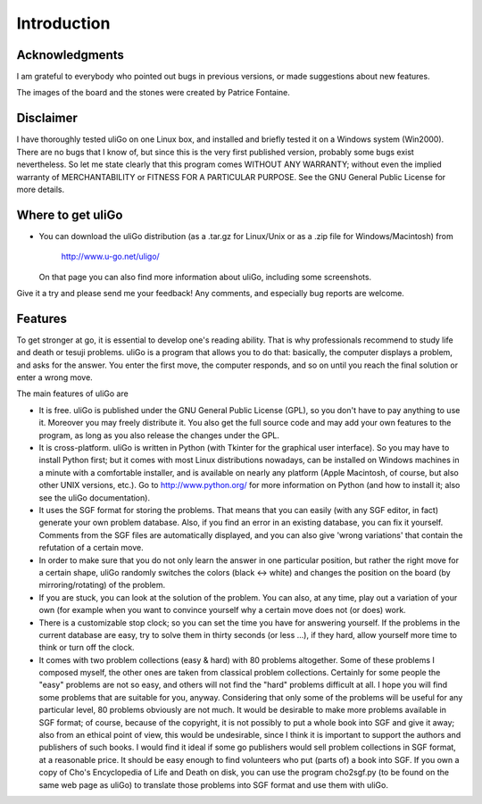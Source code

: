 ============
Introduction
============


Acknowledgments
===============

I am grateful to everybody who pointed out bugs in previous versions,
or made suggestions about new features.

The images of the board and the stones were created by Patrice Fontaine.

Disclaimer
==========

I have thoroughly tested uliGo on one Linux box, and installed and briefly
tested it on a Windows system (Win2000).
There are no bugs that I know of, but since this is the very first published
version, probably some bugs exist nevertheless. So let me state clearly that
this program comes WITHOUT ANY WARRANTY; without even the implied warranty of
MERCHANTABILITY or FITNESS FOR A PARTICULAR PURPOSE.  See the GNU General 
Public License for more details.

Where to get uliGo
==================

- You can download the uliGo distribution (as a .tar.gz for Linux/Unix or
  as a .zip file for Windows/Macintosh) from

    http://www.u-go.net/uligo/

  On that page you can also find more information about uliGo, including some
  screenshots.

Give it a try and please send me your feedback! Any comments, and especially
bug reports are welcome. 

Features
========

To get stronger at go, it is essential to develop one's reading ability. That
is why professionals recommend to study life and death or tesuji problems.
uliGo is a program that allows you to do that: basically, the computer
displays a problem, and asks for the answer. You enter the first move, the
computer responds, and so on until you reach the final solution or enter a
wrong move. 

The main features of uliGo are

* It is free. uliGo is published under the GNU General Public License 
  (GPL), so you don't have to pay anything to use it. Moreover you may 
  freely distribute it. You also get the full source code and may add your 
  own features to the program, as long as you also release the changes
  under the GPL.

* It is cross-platform. uliGo is written in Python (with Tkinter for 
  the graphical user interface). So you may have to install Python first; 
  but it comes with most Linux distributions nowadays, can be installed on 
  Windows machines in a minute with a comfortable installer, and is 
  available on nearly any platform (Apple Macintosh, of course, but also 
  other UNIX versions, etc.). Go to http://www.python.org/ for more 
  information on Python (and how to install it; also see the uliGo 
  documentation).

* It uses the SGF format for storing the problems. That means that you can
  easily (with any SGF editor, in fact) generate your own problem database.
  Also, if you find an error in an existing database, you can fix it yourself.
  Comments from the SGF files are automatically displayed, and you can 
  also give 'wrong variations' that contain the refutation of a certain move.

* In order to make sure that you do not only learn the answer in one particular
  position, but rather the right move for a certain shape, uliGo randomly
  switches the colors (black <-> white) and changes the position on the
  board (by mirroring/rotating) of the problem. 

* If you are stuck, you can look at the solution of the problem. You can
  also, at any time, play out a variation of your own (for example when you
  want to convince yourself why a certain move does not (or does) work.

* There is a customizable stop clock; so you can set the time you have
  for answering yourself. If the problems in the current database are easy,
  try to solve them in thirty seconds (or less ...), if they hard, allow
  yourself more time to think or turn off the clock.

* It comes with two problem collections (easy & hard) with 80 problems 
  altogether. Some of these problems I composed myself, the other
  ones are taken from classical problem collections.
  Certainly for some people the "easy" problems are not so easy, 
  and others will not find the "hard" problems difficult at all. 
  I hope you will find some problems that are suitable for you, anyway. 
  Considering that only some of the problems will be useful for any 
  particular level, 80 problems obviously are not much.
  It would be desirable to make more problems available in SGF format;
  of course, because of the copyright, it is not possibly to put a
  whole book into SGF and give it away; also from an ethical point of view,
  this would be undesirable, since I think it is important to support the 
  authors and publishers of such books. I would find it ideal if 
  some go publishers would sell problem collections in SGF format, at a 
  reasonable price. It should be easy enough to find volunteers who put 
  (parts of) a book into SGF.
  If you own a copy of Cho's Encyclopedia of Life and Death on disk,
  you can use the program cho2sgf.py (to be found on the same web page
  as uliGo) to translate those problems into SGF format and use them
  with uliGo. 


